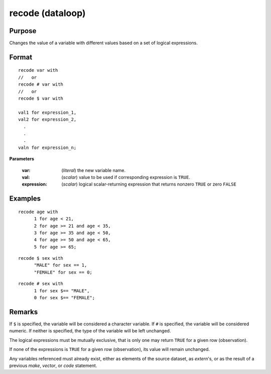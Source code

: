 
recode (dataloop)
==============================================

Purpose
----------------

Changes the value of a variable with different values based on a set of logical expressions.

.. _recodedataloop:
.. index:: recode(dataloop)

Format
----------------

::

    recode var with
    //   or
    recode # var with
    //   or
    recode $ var with

    val1 for expression_1,
    val2 for expression_2,
      .
      .
      .
    valn for expression_n;

**Parameters**

    :var: (*literal*) the new variable name.
    
    :val: (*scalar*) value to be used if corresponding expression is ``TRUE``.
    
    :expression: (*scalar*) logical scalar-returning expression that returns nonzero ``TRUE`` or zero ``FALSE``

Examples
----------------

::

    recode age with
          1 for age < 21,
          2 for age >= 21 and age < 35,
          3 for age >= 35 and age < 50,
          4 for age >= 50 and age < 65,
          5 for age >= 65;

::

    recode $ sex with
          "MALE" for sex == 1,
          "FEMALE" for sex == 0;

::

    recode # sex with
          1 for sex $== "MALE",
          0 for sex $== "FEMALE";

Remarks
-------

If ``$`` is specified, the variable will be considered a character
variable. If ``#`` is specified, the variable will be considered numeric.
If neither is specified, the type of the variable will be left
unchanged.

The logical expressions must be mutually exclusive, that is only one may
return ``TRUE`` for a given row (observation).

If none of the expressions is ``TRUE`` for a given row (observation), its
value will remain unchanged.

Any variables referenced must already exist, either as elements of the
source dataset, as `extern`'s, or as the result of a previous `make`,
`vector`, or `code` statement.


.. seealso:: Functions `code`

